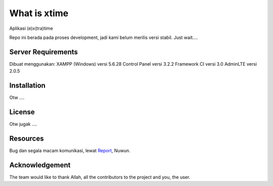 ###################
What is xtime
###################

Aplikasi (e)x(tra)time 

Repo ini berada pada proses development, jadi kami belum merilis versi stabil. Just wait....


*******************
Server Requirements
*******************

Dibuat menggunakan: 
XAMPP (Windows) versi 5.6.28 
Control Panel versi 3.2.2 
Framework CI versi 3.0 
AdminLTE versi 2.0.5

************
Installation
************

Otw ....

*******
License
*******

Otw jugak ....

*********
Resources
*********

Bug dan segala macam komunikasi, lewat `Report <mailto:nurrahmadsuhendra@gmail.com>`_, Nuwun.

***************
Acknowledgement
***************

The  team would like to thank Allah, all the
contributors to the project and you, the user.